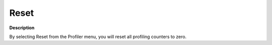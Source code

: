 

.. _Diagnostic-Tools_Profiler_-_Reset:


Reset
=====

**Description** 

By selecting Reset from the Profiler menu, you will reset all profiling counters to zero.





